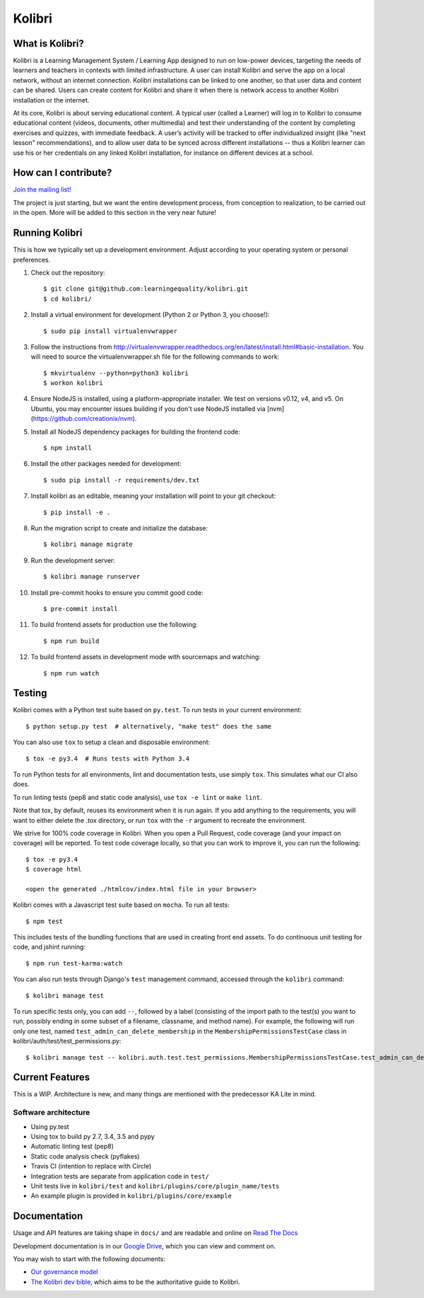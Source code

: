 Kolibri
=============================

.. image:: https://travis-ci.org/learningequality/kolibri.svg
    :target: https://travis-ci.org/learningequality/kolibri
.. image:: http://codecov.io/github/learningequality/kolibri/coverage.svg?branch=master
   :target: http://codecov.io/github/learningequality/kolibri?branch=master
.. image:: https://readthedocs.org/projects/kolibri/badge/?version=latest
   :target: http://kolibri.readthedocs.org/en/latest/

What is Kolibri?
----------------

Kolibri is a Learning Management System / Learning App designed to run on low-power devices, targeting the needs of
learners and teachers in contexts with limited infrastructure. A user can install Kolibri and serve the app on a local
network, without an internet connection. Kolibri installations can be linked to one another, so that user data and
content can be shared. Users can create content for Kolibri and share it when there is network access to another
Kolibri installation or the internet.

At its core, Kolibri is about serving educational content. A typical user (called a Learner) will log in to Kolibri
to consume educational content (videos, documents, other multimedia) and test their understanding of the content by
completing exercises and quizzes, with immediate feedback. A user’s activity will be tracked to offer individualized
insight (like "next lesson" recommendations), and to allow user data to be synced across different installations --
thus a Kolibri learner can use his or her credentials on any linked Kolibri installation, for instance on different
devices at a school.

How can I contribute?
---------------------

`Join the mailing list! <https://groups.google.com/a/learningequality.org/forum/#!forum/dev>`_

The project is just starting, but we want the entire development process, from conception to realization, to be carried
out in the open. More will be added to this section in the very near future!

Running Kolibri
---------------

This is how we typically set up a development environment.
Adjust according to your operating system or personal preferences.

#. Check out the repository::

    $ git clone git@github.com:learningequality/kolibri.git
    $ cd kolibri/

#. Install a virtual environment for development (Python 2 or Python 3, you choose!)::

    $ sudo pip install virtualenvwrapper

#. Follow the instructions from http://virtualenvwrapper.readthedocs.org/en/latest/install.html#basic-installation.
   You will need to source the virtualenvwrapper.sh file for the following commands to work::

    $ mkvirtualenv --python=python3 kolibri
    $ workon kolibri

#. Ensure NodeJS is installed, using a platform-appropriate installer. We test on versions v0.12, v4, and v5.
   On Ubuntu, you may encounter issues building if you don't use NodeJS installed via [nvm](https://github.com/creationix/nvm).

#. Install all NodeJS dependency packages for building the frontend code::

    $ npm install

#. Install the other packages needed for development::

   $ sudo pip install -r requirements/dev.txt

#. Install kolibri as an editable, meaning your installation will point to your git checkout::

    $ pip install -e .

#. Run the migration script to create and initialize the database::

    $ kolibri manage migrate

#. Run the development server::

    $ kolibri manage runserver

#. Install pre-commit hooks to ensure you commit good code::

    $ pre-commit install


#. To build frontend assets for production use the following::

    $ npm run build

#. To build frontend assets in development mode with sourcemaps and watching::

    $ npm run watch


Testing
-------

Kolibri comes with a Python test suite based on ``py.test``. To run tests in your
current environment::

    $ python setup.py test  # alternatively, "make test" does the same

You can also use ``tox`` to setup a clean and disposable environment::

    $ tox -e py3.4  # Runs tests with Python 3.4

To run Python tests for all environments, lint and documentation tests,
use simply ``tox``. This simulates what our CI also does.

To run linting tests (pep8 and static code analysis), use ``tox -e lint`` or
``make lint``.

Note that tox, by default, reuses its environment when it is run again. If you add anything to the requirements,
you will want to either delete the `.tox` directory, or run ``tox`` with the ``-r`` argument to recreate the environment.

We strive for 100% code coverage in Kolibri. When you open a Pull Request, code coverage (and your impact on coverage)
will be reported. To test code coverage locally, so that you can work to improve it, you can run the following::

    $ tox -e py3.4
    $ coverage html

    <open the generated ./htmlcov/index.html file in your browser>

Kolibri comes with a Javascript test suite based on ``mocha``. To run all tests::

    $ npm test

This includes tests of the bundling functions that are used in creating front end assets.
To do continuous unit testing for code, and jshint running::

    $ npm run test-karma:watch

You can also run tests through Django's ``test`` management command, accessed through the ``kolibri`` command::

    $ kolibri manage test

To run specific tests only, you can add ``--``, followed by a label (consisting of the import path to the test(s)
you want to run, possibly ending in some subset of a filename, classname, and method name). For example, the
following will run only one test, named ``test_admin_can_delete_membership`` in the ``MembershipPermissionsTestCase``
class in kolibri/auth/test/test_permissions.py::

    $ kolibri manage test -- kolibri.auth.test.test_permissions.MembershipPermissionsTestCase.test_admin_can_delete_membership


Current Features
----------------

This is a WIP. Architecture is new, and many things are mentioned with the predecessor KA Lite in mind.

Software architecture
~~~~~~~~~~~~~~~~~~~~~

* Using py.test
* Using tox to build py 2.7, 3.4, 3.5 and pypy
* Automatic linting test (pep8)
* Static code analysis check (pyflakes)
* Travis CI (intention to replace with Circle)
* Integration tests are separate from application code in ``test/``
* Unit tests live in ``kolibri/test`` and ``kolibri/plugins/core/plugin_name/tests``
* An example plugin is provided in ``kolibri/plugins/core/example``


Documentation
-------------

Usage and API features are taking shape in ``docs/`` and are readable and online on `Read The Docs <http://kolibri.readthedocs.org/en/latest/>`_

Development documentation is in our `Google Drive <https://drive.google.com/open?id=0B-uSasYw3d7la01HeTlBWl9xdEk>`_,
which you can view and comment on.

You may wish to start with the following documents:

* `Our governance model <https://drive.google.com/open?id=1Hebvda2YIMed__MDDVrg1iJav2YHK4zYEXJ59ITmCcE>`_
* `The Kolibri dev bible <https://drive.google.com/open?id=1s8kqh1NSbHlzPCtaI1AbIsLsgGH3bopYbZdM1RzgxN8>`_, which aims to be the authoritative guide to Kolibri.
